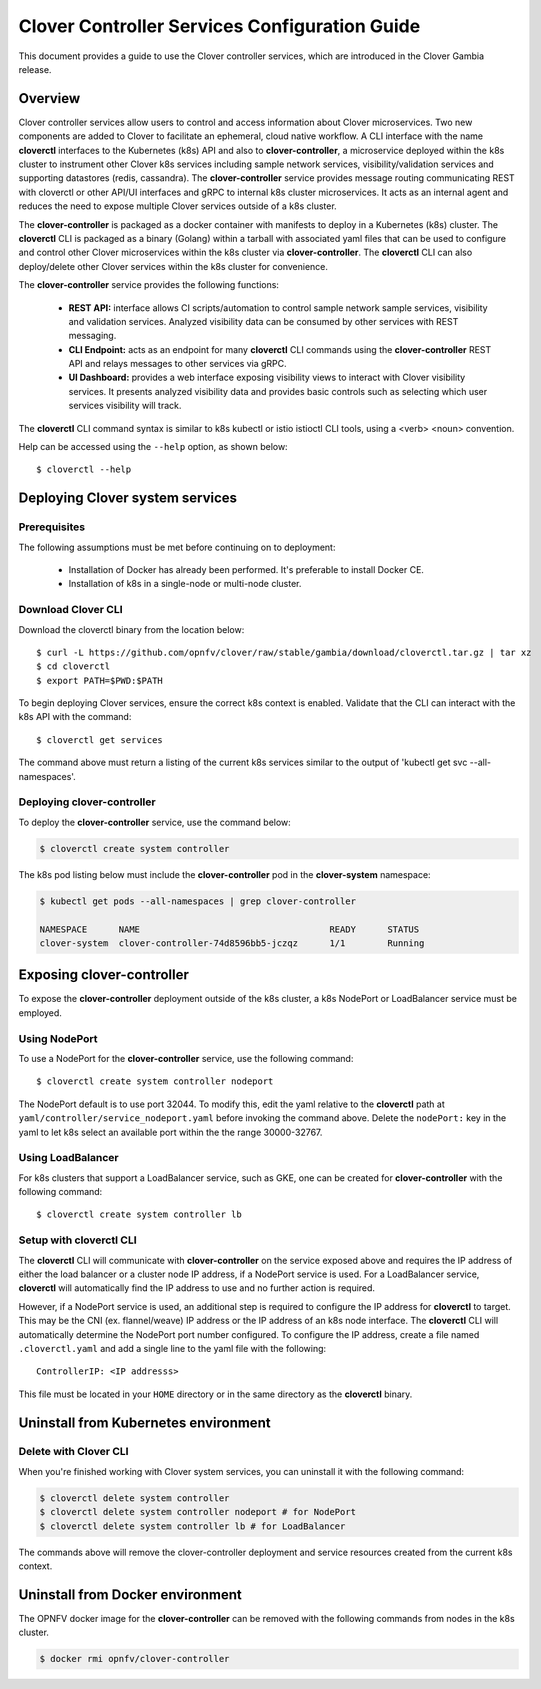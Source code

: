 .. This work is licensed under a Creative Commons Attribution 4.0 International License.
.. http://creativecommons.org/licenses/by/4.0
.. SPDX-License-Identifier CC-BY-4.0
.. (c) Authors of Clover

.. _controller_services_config_guide:

==============================================
Clover Controller Services Configuration Guide
==============================================

This document provides a guide to use the Clover controller services, which are introduced in
the Clover Gambia release.

Overview
=========

Clover controller services allow users to control and access information about Clover
microservices. Two new components are added to Clover to facilitate an ephemeral, cloud native
workflow. A CLI interface with the name **cloverctl** interfaces to the Kubernetes (k8s)
API and also to **clover-controller**, a microservice deployed within the k8s cluster to
instrument other Clover k8s services including sample network services, visibility/validation
services and supporting datastores (redis, cassandra). The **clover-controller** service
provides message routing communicating REST with cloverctl or other API/UI interfaces and
gRPC to internal k8s cluster microservices. It acts as an internal agent and reduces the need
to expose multiple Clover services outside of a k8s cluster.

The **clover-controller** is packaged as a docker container with manifests to deploy
in a Kubernetes (k8s) cluster. The **cloverctl** CLI is packaged as a binary (Golang) within a
tarball with associated yaml files that can be used to configure and control other Clover
microservices within the k8s cluster via **clover-controller**. The **cloverctl** CLI can also
deploy/delete other Clover services within the k8s cluster for convenience.

The **clover-controller** service provides the following functions:

 * **REST API:** interface allows CI scripts/automation to control sample network sample services,
   visibility and validation services. Analyzed visibility data can be consumed by other
   services with REST messaging.

 * **CLI Endpoint:** acts as an endpoint for many **cloverctl** CLI commands using the
   **clover-controller** REST API and relays messages to other services via gRPC.

 * **UI Dashboard:** provides a web interface exposing visibility views to interact with
   Clover visibility services. It presents analyzed visibility data and provides basic controls
   such as selecting which user services visibility will track.

.. image:: imgs/controller_services.png
    :align: center
    :scale: 100%

The **cloverctl** CLI command syntax is similar to k8s kubectl or istio istioctl CLI tools, using
a <verb> <noun> convention.

Help can be accessed using the ``--help`` option, as shown below::

    $ cloverctl --help

Deploying Clover system services
================================

Prerequisites
-------------

The following assumptions must be met before continuing on to deployment:

 * Installation of Docker has already been performed. It's preferable to install Docker CE.
 * Installation of k8s in a single-node or multi-node cluster.

.. _controller_services_cli:

Download Clover CLI
-------------------

Download the cloverctl binary from the location below::

    $ curl -L https://github.com/opnfv/clover/raw/stable/gambia/download/cloverctl.tar.gz | tar xz
    $ cd cloverctl
    $ export PATH=$PWD:$PATH

To begin deploying Clover services, ensure the correct k8s context is enabled. Validate that
the CLI can interact with the k8s API with the command::

    $ cloverctl get services

The command above must return a listing of the current k8s services similar to the output of
'kubectl get svc --all-namespaces'.

.. _controller_services_controller:

Deploying clover-controller
---------------------------

To deploy the **clover-controller** service, use the command below:

.. code-block:: bash

    $ cloverctl create system controller

The k8s pod listing below must include the **clover-controller** pod in the **clover-system**
namespace:

.. code-block:: bash

    $ kubectl get pods --all-namespaces | grep clover-controller

    NAMESPACE      NAME                                    READY      STATUS
    clover-system  clover-controller-74d8596bb5-jczqz      1/1        Running

.. _exposing_clover_controller:

Exposing clover-controller
==========================

To expose the **clover-controller** deployment outside of the k8s cluster, a k8s NodePort
or LoadBalancer service must be employed.

Using NodePort
--------------

To use a NodePort for the **clover-controller** service, use the following command::

    $ cloverctl create system controller nodeport

The NodePort default is to use port 32044. To modify this, edit the yaml relative
to the **cloverctl** path at ``yaml/controller/service_nodeport.yaml`` before invoking
the command above. Delete the ``nodePort:`` key in the yaml to let k8s select an
available port within the the range 30000-32767.

Using LoadBalancer
------------------

For k8s clusters that support a LoadBalancer service, such as GKE, one can be created for
**clover-controller** with the following command::

    $ cloverctl create system controller lb

Setup with cloverctl CLI
------------------------

The **cloverctl** CLI will communicate with **clover-controller** on the service exposed above
and requires the IP address of either the load balancer or a cluster node IP address, if a
NodePort service is used. For a LoadBalancer service, **cloverctl** will automatically find
the IP address to use and no further action is required.

However, if a NodePort service is used, an additional step is required to configure the IP
address for **cloverctl** to target. This may be the CNI (ex. flannel/weave) IP address or the IP
address of an k8s node interface. The **cloverctl** CLI will automatically determine the
NodePort port number configured. To configure the IP address, create a file named
``.cloverctl.yaml`` and add a single line to the yaml file with the following::

    ControllerIP: <IP addresss>

This file must be located in your ``HOME`` directory or in the same directory as the **cloverctl**
binary.

Uninstall from Kubernetes environment
=====================================

Delete with Clover CLI
-----------------------

When you're finished working with Clover system services, you can uninstall it with the
following command:

.. code-block:: bash

     $ cloverctl delete system controller
     $ cloverctl delete system controller nodeport # for NodePort
     $ cloverctl delete system controller lb # for LoadBalancer


The commands above will remove the clover-controller deployment and service resources
created from the current k8s context.

Uninstall from Docker environment
=================================

The OPNFV docker image for the **clover-controller** can be removed with the following commands
from nodes in the k8s cluster.

.. code-block:: bash

    $ docker rmi opnfv/clover-controller
